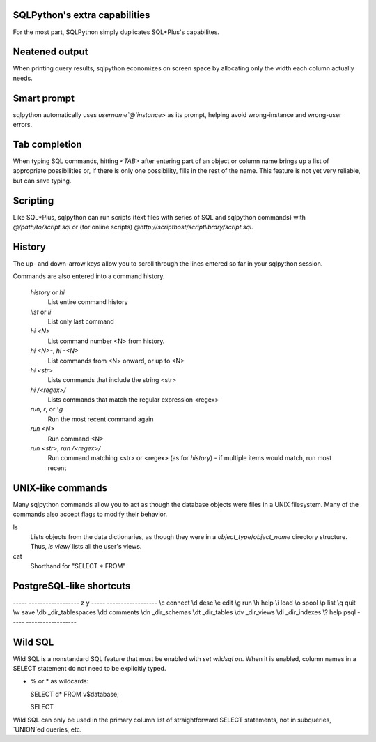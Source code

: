 SQLPython's extra capabilities
==============================

For the most part, SQLPython simply duplicates SQL\*Plus's capabilites.

Neatened output
===============

When printing query results, sqlpython economizes on screen space by allocating
only the width each column actually needs.

Smart prompt
============

sqlpython automatically uses `username`@`instance`> as its prompt, helping
avoid wrong-instance and wrong-user errors.

Tab completion
==============

When typing SQL commands, hitting `<TAB>` after entering part of an object
or column name brings up a list of appropriate possibilities or, if there
is only one possibility, fills in the rest of the name.  This feature is
not yet very reliable, but can save typing.

Scripting
=========

Like SQL\*Plus, sqlpython can run scripts (text files with series of SQL and
sqlpython commands) with `@/path/to/script.sql` or (for online scripts)
`@http://scripthost/scriptlibrary/script.sql`.

History
=======

The up- and down-arrow keys allow you to scroll through the lines entered so far
in your sqlpython session.

Commands are also entered into a command history.

  `history` or `hi`
    List entire command history

  `list` or `li`
    List only last command

  `hi <N>`
    List command number <N> from history.  

  `hi <N>-`, `hi -<N>`
    List commands from <N> onward, or up to <N>

  `hi <str>`
    Lists commands that include the string <str>

  `hi /<regex>/` 
    Lists commands that match the regular expression <regex>

  `run`, `r`, or `\\g`
    Run the most recent command again

  `run <N>`
    Run command <N>

  `run <str>`, `run /<regex>/`
    Run command matching <str> or <regex> (as for `history`) - 
    if multiple items would match, run most recent

UNIX-like commands
==================

Many sqlpython commands allow you to act as though the database objects
were files in a UNIX filesystem.  Many of the commands also accept flags
to modify their behavior.

ls
   Lists objects from the data dictionaries, as though they were in a 
   *object_type*/*object_name* directory structure.  Thus, `ls view/`
   lists all the user's views.

cat
   Shorthand for "SELECT * FROM"

PostgreSQL-like shortcuts
=========================

----- ------------------
z     y
----- ------------------
\\c   connect
\\d   desc
\\e   edit
\\g   run
\\h   help
\\i   load
\\o   spool
\\p   list
\\q   quit
\\w   save
\\db  _dir_tablespaces
\\dd  comments
\\dn  _dir_schemas
\\dt  _dir_tables
\\dv  _dir_views
\\di  _dir_indexes
\\?   help psql
----- ------------------

Wild SQL
========

Wild SQL is a nonstandard SQL feature that must be enabled with `set wildsql on`.  When it is
enabled, column names in a SELECT statement do not need to be explicitly typed.  

* % or \* as wildcards::

  SELECT d* FROM v$database;

  SELECT 

Wild SQL can only be used in the primary column list of straightforward SELECT statements, 
not in subqueries, `UNION`ed queries, etc.
